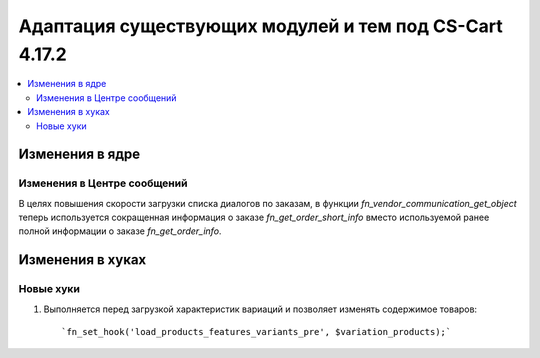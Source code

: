 *******************************************************
Адаптация существующих модулей и тем под CS-Cart 4.17.2
*******************************************************

.. contents::
    :local:
    :backlinks: none

================
Изменения в ядре
================

----------------------------
Изменения в Центре сообщений
----------------------------

В целях повышения скорости загрузки списка диалогов по заказам, в функции `fn_vendor_communication_get_object` теперь используется сокращенная информация о заказе `fn_get_order_short_info` вместо используемой ранее полной информации о заказе `fn_get_order_info`.

=================
Изменения в хуках
=================

----------
Новые хуки
----------

#. Выполняется перед загрузкой характеристик вариаций и позволяет изменять содержимое товаров::

       `fn_set_hook('load_products_features_variants_pre', $variation_products);` 
